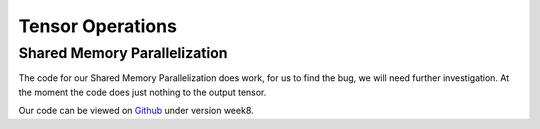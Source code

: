
Tensor Operations
=================

Shared Memory Parallelization
-----------------------------

The code for our Shared Memory Parallelization does work, for us to find the bug, we will need further investigation. At the moment the code does just nothing to the output tensor.

.. code-block:: C++
    :linenos:

        /**
         * General-purpose loop implementation featuring first and last touch operations with OMP parallelization.
         *
         * @param ptr_in0      Pointer to the first input tensor's data.
         * @param ptr_in1      Pointer to the second input tensor's data (use nullptr if unary).
         * @param ptr_out      Pointer to the output tensor's data.
         * @param first_access True if first time accessing data of output tensor.
         * @param last_access  True if last time accessing data of output tensor.
         **/
        void execute_iter_parallel(const void* ptr_in0,
                                   const void* ptr_in1,
                                   void* ptr_out,
                                   bool first_access,
                                   bool last_access) {
            int64_t num_parallel_loops = 0;
            int64_t size_parallel_loops = 1;
            for (exec_t dim : _exec_types) {
                if (dim == exec_t::shared) {
                    size_parallel_loops *= _loop_sizes[num_parallel_loops];
                    num_parallel_loops++;
                }
            }
    #pragma omp parallel for
            for (int64_t it_all = 0; it_all < size_parallel_loops; it_all++) {
                int64_t it_remaining = it_all;

                bool is_first = (it_all == 0);
                bool is_last = (it_all == size_parallel_loops - 1);

                const char* temp_ptr_in0 = static_cast<const char*>(ptr_in0);
                const char* temp_ptr_in1 = static_cast<const char*>(ptr_in1);
                char* temp_ptr_out = static_cast<char*>(ptr_out);

                for (int64_t id_loop = num_parallel_loops - 1; id_loop >= 0; id_loop--) {
                    // calculate loop index l_it for loop l_id_loop
                    int64_t it = it_remaining % _loop_sizes[id_loop];
                    it_remaining = it_remaining / _loop_sizes[id_loop];

                    // update pointer with strides
                    temp_ptr_in0 += it * _strides_in0[id_loop];
                    temp_ptr_in1 += it * _strides_in1[id_loop];
                    temp_ptr_out += it * _strides_out[id_loop];
                }
                // call non parallel loops or kernel

                bool thread_first_access = first_access && (it_all == 0);
                bool thread_last_access = last_access && (it_all == size_parallel_loops - 1);

                execute_iter(num_parallel_loops,
                             temp_ptr_in0,
                             temp_ptr_in1,
                             temp_ptr_out,
                             thread_first_access,
                             thread_last_access);
            }
        }



Our code can be viewed on `Github <https://github.com/stefan0re/machine_learning_compiler>`_ under version week8.
